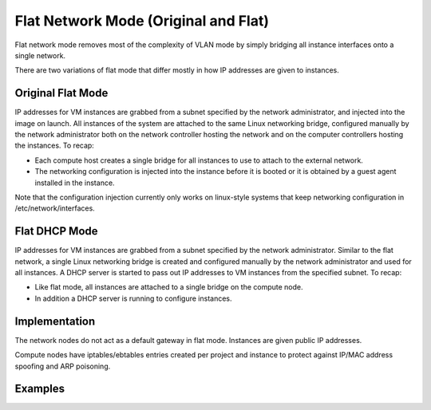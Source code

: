 ..
      Copyright 2010-2011 United States Government as represented by the
      Administrator of the National Aeronautics and Space Administration.
      All Rights Reserved.

      Licensed under the Apache License, Version 2.0 (the "License"); you may
      not use this file except in compliance with the License. You may obtain
      a copy of the License at

          http://www.apache.org/licenses/LICENSE-2.0

      Unless required by applicable law or agreed to in writing, software
      distributed under the License is distributed on an "AS IS" BASIS, WITHOUT
      WARRANTIES OR CONDITIONS OF ANY KIND, either express or implied. See the
      License for the specific language governing permissions and limitations
      under the License.


Flat Network Mode (Original and Flat)
=====================================

Flat network mode removes most of the complexity of VLAN mode by simply
bridging all instance interfaces onto a single network.

There are two variations of flat mode that differ mostly in how IP addresses
are given to instances.


Original Flat Mode
------------------
IP addresses for VM instances are grabbed from a subnet specified by the network administrator, and injected into the image on launch. All instances of the system are attached to the same Linux networking bridge, configured manually by the network administrator both on the network controller hosting the network and on the computer controllers hosting the instances.  To recap:

* Each compute host creates a single bridge for all instances to use to attach to the external network.
* The networking configuration is injected into the instance before it is booted or it is obtained by a guest agent installed in the instance.
 
Note that the configuration injection currently only works on linux-style systems that keep networking 
configuration in /etc/network/interfaces.


Flat DHCP Mode
--------------
IP addresses for VM instances are grabbed from a subnet specified by the network administrator. Similar to the flat network, a single Linux networking bridge is created and configured manually by the network administrator and used for all instances. A DHCP server is started to pass out IP addresses to VM instances from the specified subnet.  To recap:

* Like flat mode, all instances are attached to a single bridge on the compute node.
* In addition a DHCP server is running to configure instances.

Implementation
--------------

The network nodes do not act as a default gateway in flat mode.  Instances
are given public IP addresses.

Compute nodes have iptables/ebtables entries created per project and
instance to protect against IP/MAC address spoofing and ARP poisoning.


Examples
--------

.. todo:: add flat network mode configuration examples
